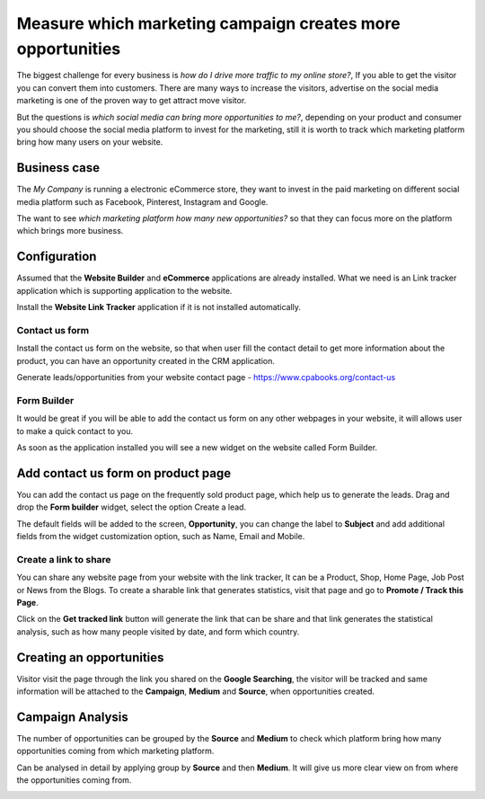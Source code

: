 
.. index::
   single: Which marketing campaign creates more opportunities

Measure which marketing campaign creates more opportunities
===========================================================

The biggest challenge for every business is *how do I drive more traffic
to my online store?*, If you able to get the visitor you can convert
them into customers. There are many ways to increase the visitors,
advertise on the social media marketing is one of the proven way to get
attract move visitor.

But the questions is *which social media can bring more opportunities to
me?*, depending on your product and consumer you should choose the
social media platform to invest for the marketing, still it is worth to
track which marketing platform bring how many users on your website.

Business case
-------------

The *My Company* is running a electronic eCommerce store, they want to
invest in the paid marketing on different social media platform such as
Facebook, Pinterest, Instagram and Google.

The want to see *which marketing platform how many new opportunities?*
so that they can focus more on the platform which brings more business.

Configuration
-------------

Assumed that the **Website Builder** and **eCommerce** applications are
already installed. What we need is an Link tracker application which is
supporting application to the website.

|image0|

Install the **Website Link Tracker** application if it is not installed
automatically.

Contact us form
~~~~~~~~~~~~~~~

Install the contact us form on the website, so that when user fill the
contact detail to get more information about the product, you can have
an opportunity created in the CRM application.

Generate leads/opportunities from your website contact page -
https://www.cpabooks.org/contact-us

Form Builder
~~~~~~~~~~~~

It would be great if you will be able to add the contact us form on any
other webpages in your website, it will allows user to make a quick
contact to you.

|image1|

As soon as the application installed you will see a new widget on the
website called Form Builder.

Add contact us form on product page
-----------------------------------

You can add the contact us page on the frequently sold product page,
which help us to generate the leads. Drag and drop the **Form builder**
widget, select the option Create a lead.

|image2|

The default fields will be added to the screen, **Opportunity**, you can
change the label to **Subject** and add additional fields from the
widget customization option, such as Name, Email and Mobile.

|image3|

Create a link to share
~~~~~~~~~~~~~~~~~~~~~~

You can share any website page from your website with the link tracker,
It can be a Product, Shop, Home Page, Job Post or News from the Blogs.
To create a sharable link that generates statistics, visit that page and
go to **Promote / Track this Page**.

|image4|

Click on the **Get tracked link** button will generate the link that can
be share and that link generates the statistical analysis, such as how
many people visited by date, and form which country.

Creating an opportunities
-------------------------

Visitor visit the page through the link you shared on the **Google
Searching**, the visitor will be tracked and same information will be
attached to the **Campaign**, **Medium** and **Source**, when
opportunities created.

|image5|

Campaign Analysis
-----------------

The number of opportunities can be grouped by the **Source** and
**Medium** to check which platform bring how many opportunities coming
from which marketing platform.

|image6|

Can be analysed in detail by applying group by **Source** and then
**Medium**. It will give us more clear view on from where the
opportunities coming from.

|image7|

.. |image0| image:: ./static/visitor_to_opportunitie/media/image12.png

.. |image1| image:: ./static/visitor_to_opportunitie/media/image14.png

.. |image2| image:: ./static/visitor_to_opportunitie/media/image15.png

.. |image3| image:: ./static/visitor_to_opportunitie/media/image16.png

.. |image4| image:: ./static/visitor_to_opportunitie/media/image13.png

.. |image5| image:: ./static/visitor_to_opportunitie/media/image10.png

.. |image6| image:: ./static/visitor_to_opportunitie/media/image11.png

.. |image7| image:: ./static/visitor_to_opportunitie/media/image7.png
